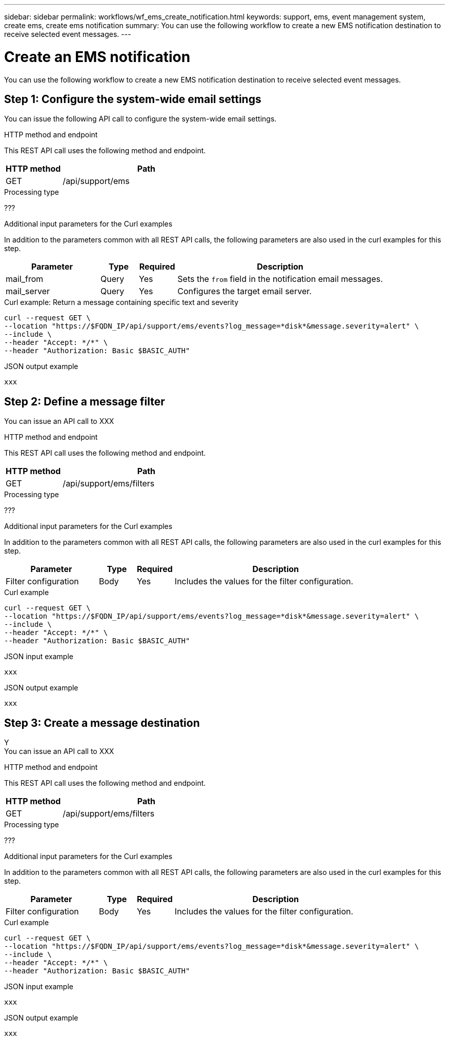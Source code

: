 ---
sidebar: sidebar
permalink: workflows/wf_ems_create_notification.html
keywords: support, ems, event management system, create ems, create ems notification
summary: You can use the following workflow to create a new EMS notification destination to receive selected event messages.
---

= Create an EMS notification
:hardbreaks:
:nofooter:
:icons: font
:linkattrs:
:imagesdir: ./media/

[.lead]
You can use the following workflow to create a new EMS notification destination to receive selected event messages.

== Step 1: Configure the system-wide email settings

You can issue the following API call to configure the system-wide email settings.

.HTTP method and endpoint

This REST API call uses the following method and endpoint.

[cols="25,75"*,options="header"]
|===
|HTTP method
|Path
|GET
|/api/support/ems
|===

.Processing type

???

.Additional input parameters for the Curl examples

In addition to the parameters common with all REST API calls, the following parameters are also used in the curl examples for this step.

[cols="25,10,10,55"*,options="header"]
|===
|Parameter
|Type
|Required
|Description
|mail_from
|Query
|Yes
|Sets the `from` field in the notification email messages.
|mail_server
|Query
|Yes
|Configures the target email server.
|===

.Curl example: Return a message containing specific text and severity

[source,curl]
curl --request GET \
--location "https://$FQDN_IP/api/support/ems/events?log_message=*disk*&message.severity=alert" \
--include \
--header "Accept: */*" \
--header "Authorization: Basic $BASIC_AUTH"

.JSON output example
----
xxx
----

== Step 2: Define a message filter

You can issue an API call to XXX

.HTTP method and endpoint

This REST API call uses the following method and endpoint.

[cols="25,75"*,options="header"]
|===
|HTTP method
|Path
|GET
|/api/support/ems/filters
|===

.Processing type

???

.Additional input parameters for the Curl examples

In addition to the parameters common with all REST API calls, the following parameters are also used in the curl examples for this step.

[cols="25,10,10,55"*,options="header"]
|===
|Parameter
|Type
|Required
|Description
|Filter configuration
|Body
|Yes
|Includes the values for the filter configuration.
|===

.Curl example

[source,curl]
curl --request GET \
--location "https://$FQDN_IP/api/support/ems/events?log_message=*disk*&message.severity=alert" \
--include \
--header "Accept: */*" \
--header "Authorization: Basic $BASIC_AUTH"

.JSON input example
[source,curl]
----
xxx
----

.JSON output example
----
xxx
----

== Step 3: Create a message destination

Y
You can issue an API call to XXX

.HTTP method and endpoint

This REST API call uses the following method and endpoint.

[cols="25,75"*,options="header"]
|===
|HTTP method
|Path
|GET
|/api/support/ems/filters
|===

.Processing type

???

.Additional input parameters for the Curl examples

In addition to the parameters common with all REST API calls, the following parameters are also used in the curl examples for this step.

[cols="25,10,10,55"*,options="header"]
|===
|Parameter
|Type
|Required
|Description
|Filter configuration
|Body
|Yes
|Includes the values for the filter configuration.
|===

.Curl example

[source,curl]
curl --request GET \
--location "https://$FQDN_IP/api/support/ems/events?log_message=*disk*&message.severity=alert" \
--include \
--header "Accept: */*" \
--header "Authorization: Basic $BASIC_AUTH"

.JSON input example
[source,curl]
----
xxx
----

.JSON output example
----
xxx
----